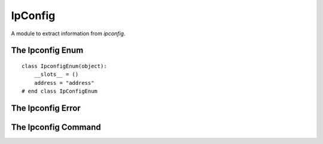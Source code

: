 IpConfig
========

A module to extract information from `ipconfig`.



The Ipconfig Enum
-----------------

::

    class IpconfigEnum(object):
        __slots__ = ()
        address = "address"
    # end class IpConfigEnum
    
    



The Ipconfig Error
------------------

.. uml::

   CommandError <|-- IpconfigError

.. module:: apetools.commands.ipconfig
.. autosummary::
   :toctree: api

   IpconfigError



The Ipconfig Command
--------------------

.. uml::

   BaseClass <|-- Ipconfig

.. autosummary::
   :toctree: api
   
   Ipconfig
   Ipconfig.ip_expression
   Ipconfig.address

